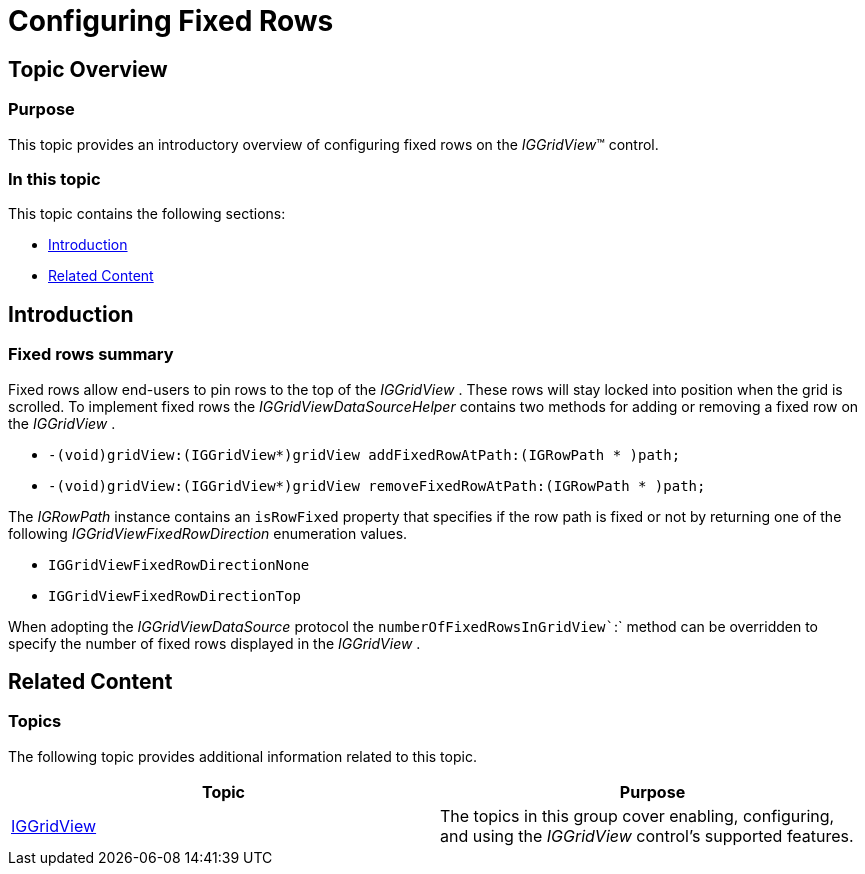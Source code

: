 ﻿////

|metadata|
{
    "name": "iggridview-configuring-fixed-rows",
    "controlName": [],
    "tags": [],
    "guid": "db6bda7e-1076-4dcd-b9a6-857bbddc59ca",  
    "buildFlags": [],
    "createdOn": "2015-03-31T12:00:34.3924454Z"
}
|metadata|
////

= Configuring Fixed Rows

== Topic Overview

=== Purpose

This topic provides an introductory overview of configuring fixed rows on the  _IGGridView_™ control.

=== In this topic

This topic contains the following sections:

* <<_Ref324841248, Introduction >>
* <<_Ref215823716, Related Content >>

[[_Ref324841248]]
== Introduction

=== Fixed rows summary

Fixed rows allow end-users to pin rows to the top of the  _IGGridView_  . These rows will stay locked into position when the grid is scrolled. To implement fixed rows the  _IGGridViewDataSourceHelper_   contains two methods for adding or removing a fixed row on the  _IGGridView_  .

* `-(void)gridView:(IGGridView$$*$$)gridView addFixedRowAtPath:(IGRowPath $$* $$)path;`
* `-(void)gridView:(IGGridView$$*$$)gridView removeFixedRowAtPath:(IGRowPath $$* $$)path;`

The  _IGRowPath_   instance contains an `isRowFixed` property that specifies if the row path is fixed or not by returning one of the following  _IGGridViewFixedRowDirection_   enumeration values.

* `IGGridViewFixedRowDirectionNone`
* `IGGridViewFixedRowDirectionTop`

When adopting the  _IGGridViewDataSource_   protocol the `numberOfFixedRowsInGridView``:` method can be overridden to specify the number of fixed rows displayed in the  _IGGridView_  .

[[_Ref324841253]]
[[_Ref215823716]]
== Related Content

=== Topics

The following topic provides additional information related to this topic.

[options="header", cols="a,a"]
|====
|Topic|Purpose

| link:iggridview.html[IGGridView]
|The topics in this group cover enabling, configuring, and using the _IGGridView_ control’s supported features.

|====